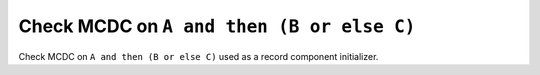 Check MCDC on ``A and then (B or else C)``
===========================================

Check MCDC on ``A and then (B or else C)``
used as a record component initializer.
